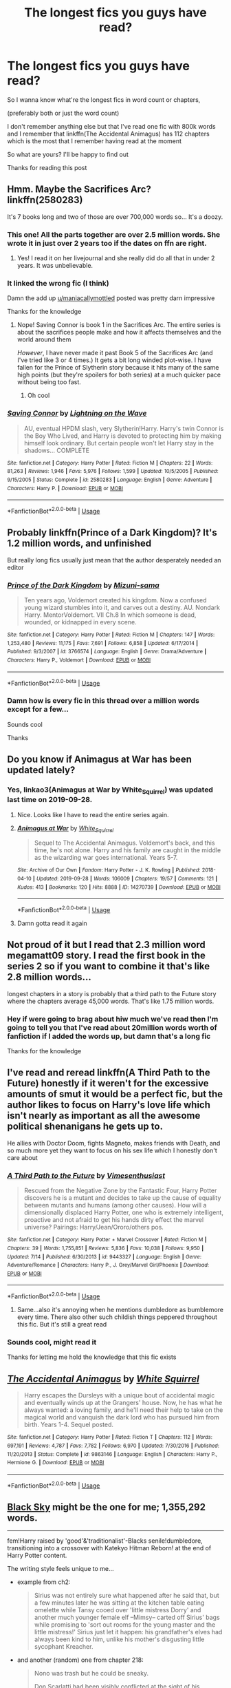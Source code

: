 #+TITLE: The longest fics you guys have read?

* The longest fics you guys have read?
:PROPERTIES:
:Author: Erkkipotter
:Score: 11
:DateUnix: 1570655762.0
:DateShort: 2019-Oct-10
:FlairText: Discussion
:END:
So I wanna know what're the longest fics in word count or chapters,

(preferably both or just the word count)

I don't remember anything else but that I've read one fic with 800k words and I remember that linkffn(The Accidental Animagus) has 112 chapters which is the most that I remember having read at the moment

So what are yours? I'll be happy to find out

Thanks for reading this post


** Hmm. Maybe the Sacrifices Arc? linkffn(2580283)

It's 7 books long and two of those are over 700,000 words so... It's a doozy.
:PROPERTIES:
:Author: RelicFelix
:Score: 9
:DateUnix: 1570667928.0
:DateShort: 2019-Oct-10
:END:

*** This one! All the parts together are over 2.5 million words. She wrote it in just over 2 years too if the dates on ffn are right.
:PROPERTIES:
:Author: maniacallymottled
:Score: 5
:DateUnix: 1570675763.0
:DateShort: 2019-Oct-10
:END:

**** Yes! I read it on her livejournal and she really did do all that in under 2 years. It was unbelievable.
:PROPERTIES:
:Author: RelicFelix
:Score: 2
:DateUnix: 1570726437.0
:DateShort: 2019-Oct-10
:END:


*** It linked the wrong fic (I think)

Damn the add up [[/u/maniacallymottled][u/maniacallymottled]] posted was pretty darn impressive

Thanks for the knowledge
:PROPERTIES:
:Author: Erkkipotter
:Score: 2
:DateUnix: 1570732412.0
:DateShort: 2019-Oct-10
:END:

**** Nope! Saving Connor is book 1 in the Sacrifices Arc. The entire series is about the sacrifices people make and how it affects themselves and the world around them

/However/, I have never made it past Book 5 of the Sacrifices Arc (and I've tried like 3 or 4 times.) It gets a bit long winded plot-wise. I have fallen for the Prince of Slytherin story because it hits many of the same high points (but they're spoilers for both series) at a much quicker pace without being too fast.
:PROPERTIES:
:Author: jesterxgirl
:Score: 1
:DateUnix: 1570768246.0
:DateShort: 2019-Oct-11
:END:

***** Oh cool
:PROPERTIES:
:Author: Erkkipotter
:Score: 1
:DateUnix: 1570768955.0
:DateShort: 2019-Oct-11
:END:


*** [[https://www.fanfiction.net/s/2580283/1/][*/Saving Connor/*]] by [[https://www.fanfiction.net/u/895946/Lightning-on-the-Wave][/Lightning on the Wave/]]

#+begin_quote
  AU, eventual HPDM slash, very Slytherin!Harry. Harry's twin Connor is the Boy Who Lived, and Harry is devoted to protecting him by making himself look ordinary. But certain people won't let Harry stay in the shadows... COMPLETE
#+end_quote

^{/Site/:} ^{fanfiction.net} ^{*|*} ^{/Category/:} ^{Harry} ^{Potter} ^{*|*} ^{/Rated/:} ^{Fiction} ^{M} ^{*|*} ^{/Chapters/:} ^{22} ^{*|*} ^{/Words/:} ^{81,263} ^{*|*} ^{/Reviews/:} ^{1,946} ^{*|*} ^{/Favs/:} ^{5,976} ^{*|*} ^{/Follows/:} ^{1,599} ^{*|*} ^{/Updated/:} ^{10/5/2005} ^{*|*} ^{/Published/:} ^{9/15/2005} ^{*|*} ^{/Status/:} ^{Complete} ^{*|*} ^{/id/:} ^{2580283} ^{*|*} ^{/Language/:} ^{English} ^{*|*} ^{/Genre/:} ^{Adventure} ^{*|*} ^{/Characters/:} ^{Harry} ^{P.} ^{*|*} ^{/Download/:} ^{[[http://www.ff2ebook.com/old/ffn-bot/index.php?id=2580283&source=ff&filetype=epub][EPUB]]} ^{or} ^{[[http://www.ff2ebook.com/old/ffn-bot/index.php?id=2580283&source=ff&filetype=mobi][MOBI]]}

--------------

*FanfictionBot*^{2.0.0-beta} | [[https://github.com/tusing/reddit-ffn-bot/wiki/Usage][Usage]]
:PROPERTIES:
:Author: FanfictionBot
:Score: 1
:DateUnix: 1570668000.0
:DateShort: 2019-Oct-10
:END:


** Probably linkffn(Prince of a Dark Kingdom)? It's 1.2 million words, and unfinished

But really long fics usually just mean that the author desperately needed an editor
:PROPERTIES:
:Author: Tsorovar
:Score: 5
:DateUnix: 1570686672.0
:DateShort: 2019-Oct-10
:END:

*** [[https://www.fanfiction.net/s/3766574/1/][*/Prince of the Dark Kingdom/*]] by [[https://www.fanfiction.net/u/1355498/Mizuni-sama][/Mizuni-sama/]]

#+begin_quote
  Ten years ago, Voldemort created his kingdom. Now a confused young wizard stumbles into it, and carves out a destiny. AU. Nondark Harry. MentorVoldemort. VII Ch.8 In which someone is dead, wounded, or kidnapped in every scene.
#+end_quote

^{/Site/:} ^{fanfiction.net} ^{*|*} ^{/Category/:} ^{Harry} ^{Potter} ^{*|*} ^{/Rated/:} ^{Fiction} ^{M} ^{*|*} ^{/Chapters/:} ^{147} ^{*|*} ^{/Words/:} ^{1,253,480} ^{*|*} ^{/Reviews/:} ^{11,175} ^{*|*} ^{/Favs/:} ^{7,691} ^{*|*} ^{/Follows/:} ^{6,858} ^{*|*} ^{/Updated/:} ^{6/17/2014} ^{*|*} ^{/Published/:} ^{9/3/2007} ^{*|*} ^{/id/:} ^{3766574} ^{*|*} ^{/Language/:} ^{English} ^{*|*} ^{/Genre/:} ^{Drama/Adventure} ^{*|*} ^{/Characters/:} ^{Harry} ^{P.,} ^{Voldemort} ^{*|*} ^{/Download/:} ^{[[http://www.ff2ebook.com/old/ffn-bot/index.php?id=3766574&source=ff&filetype=epub][EPUB]]} ^{or} ^{[[http://www.ff2ebook.com/old/ffn-bot/index.php?id=3766574&source=ff&filetype=mobi][MOBI]]}

--------------

*FanfictionBot*^{2.0.0-beta} | [[https://github.com/tusing/reddit-ffn-bot/wiki/Usage][Usage]]
:PROPERTIES:
:Author: FanfictionBot
:Score: 1
:DateUnix: 1570686690.0
:DateShort: 2019-Oct-10
:END:


*** Damn how is every fic in this thread over a million words except for a few...

Sounds cool

Thanks
:PROPERTIES:
:Author: Erkkipotter
:Score: 1
:DateUnix: 1570732768.0
:DateShort: 2019-Oct-10
:END:


** Do you know if Animagus at War has been updated lately?
:PROPERTIES:
:Author: scottyboy359
:Score: 4
:DateUnix: 1570656840.0
:DateShort: 2019-Oct-10
:END:

*** Yes, linkao3(Animagus at War by White_Squirrel) was updated last time on 2019-09-28.
:PROPERTIES:
:Author: ceplma
:Score: 2
:DateUnix: 1570659131.0
:DateShort: 2019-Oct-10
:END:

**** Nice. Looks like I have to read the entire series again.
:PROPERTIES:
:Author: scottyboy359
:Score: 4
:DateUnix: 1570659171.0
:DateShort: 2019-Oct-10
:END:


**** [[https://archiveofourown.org/works/14270739][*/Animagus at War/*]] by [[https://www.archiveofourown.org/users/White_Squirrel/pseuds/White_Squirrel][/White_Squirrel/]]

#+begin_quote
  Sequel to The Accidental Animagus. Voldemort's back, and this time, he's not alone. Harry and his family are caught in the middle as the wizarding war goes international. Years 5-7.
#+end_quote

^{/Site/:} ^{Archive} ^{of} ^{Our} ^{Own} ^{*|*} ^{/Fandom/:} ^{Harry} ^{Potter} ^{-} ^{J.} ^{K.} ^{Rowling} ^{*|*} ^{/Published/:} ^{2018-04-10} ^{*|*} ^{/Updated/:} ^{2019-09-28} ^{*|*} ^{/Words/:} ^{106009} ^{*|*} ^{/Chapters/:} ^{19/57} ^{*|*} ^{/Comments/:} ^{121} ^{*|*} ^{/Kudos/:} ^{413} ^{*|*} ^{/Bookmarks/:} ^{120} ^{*|*} ^{/Hits/:} ^{8888} ^{*|*} ^{/ID/:} ^{14270739} ^{*|*} ^{/Download/:} ^{[[https://archiveofourown.org/downloads/14270739/Animagus%20at%20War.epub?updated_at=1569687830][EPUB]]} ^{or} ^{[[https://archiveofourown.org/downloads/14270739/Animagus%20at%20War.mobi?updated_at=1569687830][MOBI]]}

--------------

*FanfictionBot*^{2.0.0-beta} | [[https://github.com/tusing/reddit-ffn-bot/wiki/Usage][Usage]]
:PROPERTIES:
:Author: FanfictionBot
:Score: 1
:DateUnix: 1570659148.0
:DateShort: 2019-Oct-10
:END:


**** Damn gotta read it again
:PROPERTIES:
:Author: Erkkipotter
:Score: 1
:DateUnix: 1570731713.0
:DateShort: 2019-Oct-10
:END:


** Not proud of it but I read that 2.3 million word megamatt09 story. I read the first book in the series 2 so if you want to combine it that's like 2.8 million words...

longest chapters in a story is probably that a third path to the Future story where the chapters average 45,000 words. That's like 1.75 million words.
:PROPERTIES:
:Author: Freshenstein
:Score: 4
:DateUnix: 1570666843.0
:DateShort: 2019-Oct-10
:END:

*** Hey if were going to brag about hiw much we've read then I'm going to tell you that I've read about 20million words worth of fanfiction if I added the words up, but damn that's a long fic

Thanks for the knowledge
:PROPERTIES:
:Author: Erkkipotter
:Score: 1
:DateUnix: 1570732278.0
:DateShort: 2019-Oct-10
:END:


** I've read and reread linkffn(A Third Path to the Future) honestly if it weren't for the excessive amounts of smut it would be a perfect fic, but the author likes to focus on Harry's love life which isn't nearly as important as all the awesome political shenanigans he gets up to.

He allies with Doctor Doom, fights Magneto, makes friends with Death, and so much more yet they want to focus on his sex life which I honestly don't care about
:PROPERTIES:
:Author: ZePwnzerRJ
:Score: 3
:DateUnix: 1570684504.0
:DateShort: 2019-Oct-10
:END:

*** [[https://www.fanfiction.net/s/9443327/1/][*/A Third Path to the Future/*]] by [[https://www.fanfiction.net/u/4785338/Vimesenthusiast][/Vimesenthusiast/]]

#+begin_quote
  Rescued from the Negative Zone by the Fantastic Four, Harry Potter discovers he is a mutant and decides to take up the cause of equality between mutants and humans (among other causes). How will a dimensionally displaced Harry Potter, one who is extremely intelligent, proactive and not afraid to get his hands dirty effect the marvel universe? Pairings: Harry/Jean/Ororo/others pos.
#+end_quote

^{/Site/:} ^{fanfiction.net} ^{*|*} ^{/Category/:} ^{Harry} ^{Potter} ^{+} ^{Marvel} ^{Crossover} ^{*|*} ^{/Rated/:} ^{Fiction} ^{M} ^{*|*} ^{/Chapters/:} ^{39} ^{*|*} ^{/Words/:} ^{1,755,851} ^{*|*} ^{/Reviews/:} ^{5,836} ^{*|*} ^{/Favs/:} ^{10,038} ^{*|*} ^{/Follows/:} ^{9,950} ^{*|*} ^{/Updated/:} ^{7/14} ^{*|*} ^{/Published/:} ^{6/30/2013} ^{*|*} ^{/id/:} ^{9443327} ^{*|*} ^{/Language/:} ^{English} ^{*|*} ^{/Genre/:} ^{Adventure/Romance} ^{*|*} ^{/Characters/:} ^{Harry} ^{P.,} ^{J.} ^{Grey/Marvel} ^{Girl/Phoenix} ^{*|*} ^{/Download/:} ^{[[http://www.ff2ebook.com/old/ffn-bot/index.php?id=9443327&source=ff&filetype=epub][EPUB]]} ^{or} ^{[[http://www.ff2ebook.com/old/ffn-bot/index.php?id=9443327&source=ff&filetype=mobi][MOBI]]}

--------------

*FanfictionBot*^{2.0.0-beta} | [[https://github.com/tusing/reddit-ffn-bot/wiki/Usage][Usage]]
:PROPERTIES:
:Author: FanfictionBot
:Score: 1
:DateUnix: 1570684519.0
:DateShort: 2019-Oct-10
:END:

**** Same...also it's annoying when he mentions dumbledore as bumblemore every time. There also other such childish things peppered throughout this fic. But it's still a great read
:PROPERTIES:
:Author: anontarg
:Score: 3
:DateUnix: 1570719311.0
:DateShort: 2019-Oct-10
:END:


*** Sounds cool, might read it

Thanks for letting me hold the knowledge that this fic exists
:PROPERTIES:
:Author: Erkkipotter
:Score: 1
:DateUnix: 1570732689.0
:DateShort: 2019-Oct-10
:END:


** [[https://www.fanfiction.net/s/9863146/1/][*/The Accidental Animagus/*]] by [[https://www.fanfiction.net/u/5339762/White-Squirrel][/White Squirrel/]]

#+begin_quote
  Harry escapes the Dursleys with a unique bout of accidental magic and eventually winds up at the Grangers' house. Now, he has what he always wanted: a loving family, and he'll need their help to take on the magical world and vanquish the dark lord who has pursued him from birth. Years 1-4. Sequel posted.
#+end_quote

^{/Site/:} ^{fanfiction.net} ^{*|*} ^{/Category/:} ^{Harry} ^{Potter} ^{*|*} ^{/Rated/:} ^{Fiction} ^{T} ^{*|*} ^{/Chapters/:} ^{112} ^{*|*} ^{/Words/:} ^{697,191} ^{*|*} ^{/Reviews/:} ^{4,787} ^{*|*} ^{/Favs/:} ^{7,782} ^{*|*} ^{/Follows/:} ^{6,970} ^{*|*} ^{/Updated/:} ^{7/30/2016} ^{*|*} ^{/Published/:} ^{11/20/2013} ^{*|*} ^{/Status/:} ^{Complete} ^{*|*} ^{/id/:} ^{9863146} ^{*|*} ^{/Language/:} ^{English} ^{*|*} ^{/Characters/:} ^{Harry} ^{P.,} ^{Hermione} ^{G.} ^{*|*} ^{/Download/:} ^{[[http://www.ff2ebook.com/old/ffn-bot/index.php?id=9863146&source=ff&filetype=epub][EPUB]]} ^{or} ^{[[http://www.ff2ebook.com/old/ffn-bot/index.php?id=9863146&source=ff&filetype=mobi][MOBI]]}

--------------

*FanfictionBot*^{2.0.0-beta} | [[https://github.com/tusing/reddit-ffn-bot/wiki/Usage][Usage]]
:PROPERTIES:
:Author: FanfictionBot
:Score: 3
:DateUnix: 1570655769.0
:DateShort: 2019-Oct-10
:END:


** [[https://www.fanfiction.net/s/10727911/1][Black Sky]] might be the one for me; 1,355,292 words.

--------------

fem!Harry raised by 'good'&'traditionalist'-Blacks senile!dumbledore, transitioning into a crossover with Katekyo Hitman Reborn! at the end of Harry Potter content.

The writing style feels unique to me...

- example from ch2:

  #+begin_quote
    Sirius was not entirely sure what happened after he said that, but a few minutes later he was sitting at the kitchen table eating omelette while Tansy cooed over 'little mistress Dorry' and another much younger female elf --Mimsy-- carted off Sirius' bags while promising to 'sort out rooms for the young master and the little mistress!' Sirius just let it happen: his grandfather's elves had always been kind to him, unlike his mother's disgusting little sycophant Kreacher.
  #+end_quote

- and another (random) one from chapter 218:

  #+begin_quote
    Nono was trash but he could be sneaky.

    Don Scarlatti had been visibly conflicted at the sight of his daughter wearing the Varia uniform and standing at Boss's shoulder, which had been funny. The trash clearly couldn't decide if he was outraged that she was making herself even harder to marry off or delighted that she'd risen to such an influential position in the Varia that Boss was taking her places in an official capacity. Squalo had enjoyed the man's unease and amused himself exchanging glances with Sumu's kid brother, who was visibly delighted by his sister's achievements and had actually run over ahead of his father to hug her outright. The thirteen-year-old was the kind of Storm too bull-headed to be afraid of anything or anybody not actively trying to kill him, so had no trouble at all making eye-contact with Varia assassins and grinning.
  #+end_quote

--------------

ffnbot!directlinks
:PROPERTIES:
:Author: Erska
:Score: 2
:DateUnix: 1570659051.0
:DateShort: 2019-Oct-10
:END:

*** [[https://www.fanfiction.net/s/10727911/1/][*/Black Sky/*]] by [[https://www.fanfiction.net/u/2648391/Umei-no-Mai][/Umei no Mai/]]

#+begin_quote
  When you're a Black, you're a Black and nobody gets to hold all the cards except you. Not a Dark Lord with a grudge, not a Headmaster with a prophecy and certainly not the world's most influential Mafia Family... Dorea is as much a Black as a Potter and she is not about to let anybody walk over her! A Fem!Harry story. Slow Build.
#+end_quote

^{/Site/:} ^{fanfiction.net} ^{*|*} ^{/Category/:} ^{Harry} ^{Potter} ^{+} ^{Katekyo} ^{Hitman} ^{Reborn!} ^{Crossover} ^{*|*} ^{/Rated/:} ^{Fiction} ^{T} ^{*|*} ^{/Chapters/:} ^{333} ^{*|*} ^{/Words/:} ^{1,355,292} ^{*|*} ^{/Reviews/:} ^{17,900} ^{*|*} ^{/Favs/:} ^{7,483} ^{*|*} ^{/Follows/:} ^{7,313} ^{*|*} ^{/Updated/:} ^{7/6} ^{*|*} ^{/Published/:} ^{10/1/2014} ^{*|*} ^{/id/:} ^{10727911} ^{*|*} ^{/Language/:} ^{English} ^{*|*} ^{/Genre/:} ^{Family/Fantasy} ^{*|*} ^{/Characters/:} ^{<Xanxus,} ^{Harry} ^{P.>} ^{Luna} ^{L.,} ^{Varia} ^{*|*} ^{/Download/:} ^{[[http://www.ff2ebook.com/old/ffn-bot/index.php?id=10727911&source=ff&filetype=epub][EPUB]]} ^{or} ^{[[http://www.ff2ebook.com/old/ffn-bot/index.php?id=10727911&source=ff&filetype=mobi][MOBI]]}

--------------

*FanfictionBot*^{2.0.0-beta} | [[https://github.com/tusing/reddit-ffn-bot/wiki/Usage][Usage]]
:PROPERTIES:
:Author: FanfictionBot
:Score: 2
:DateUnix: 1570659060.0
:DateShort: 2019-Oct-10
:END:


*** Dang that's a lot of words
:PROPERTIES:
:Author: Erkkipotter
:Score: 1
:DateUnix: 1570731758.0
:DateShort: 2019-Oct-10
:END:


** Dangerverse is like ... 1.9 million words or longer if you read the side stories/AU fics, which if you read the main Dangerverse series and liked it, I think are worth reading

linkffn(Living with Danger)

Resonance series (warning incomplete) is like 1.7 million

linkffn(Resonance)
:PROPERTIES:
:Author: Ima_Person
:Score: 2
:DateUnix: 1570673068.0
:DateShort: 2019-Oct-10
:END:

*** Darn that's long.. I didn't even know fics that long existed

Thanks for the knowledge
:PROPERTIES:
:Author: Erkkipotter
:Score: 2
:DateUnix: 1570732508.0
:DateShort: 2019-Oct-10
:END:


*** I second the Dangerverse stories! I read these recently and they're very good.
:PROPERTIES:
:Author: kiwi102610
:Score: 2
:DateUnix: 1570733453.0
:DateShort: 2019-Oct-10
:END:


*** [[https://www.fanfiction.net/s/2109424/1/][*/Living with Danger/*]] by [[https://www.fanfiction.net/u/691439/whydoyouneedtoknow][/whydoyouneedtoknow/]]

#+begin_quote
  AU, first in the main Dangerverse series, now complete. Lone wolf. Dream-seer. Bright child. Scarred child. Singer. Prisoner. Dancer child. Dragon child. Eight semi-ordinary people. One extraordinary family, and how they became one. Pre-Hogwarts story.
#+end_quote

^{/Site/:} ^{fanfiction.net} ^{*|*} ^{/Category/:} ^{Harry} ^{Potter} ^{*|*} ^{/Rated/:} ^{Fiction} ^{T} ^{*|*} ^{/Chapters/:} ^{50} ^{*|*} ^{/Words/:} ^{222,438} ^{*|*} ^{/Reviews/:} ^{3,818} ^{*|*} ^{/Favs/:} ^{3,987} ^{*|*} ^{/Follows/:} ^{991} ^{*|*} ^{/Updated/:} ^{3/12/2005} ^{*|*} ^{/Published/:} ^{10/25/2004} ^{*|*} ^{/Status/:} ^{Complete} ^{*|*} ^{/id/:} ^{2109424} ^{*|*} ^{/Language/:} ^{English} ^{*|*} ^{/Genre/:} ^{Drama/Humor} ^{*|*} ^{/Download/:} ^{[[http://www.ff2ebook.com/old/ffn-bot/index.php?id=2109424&source=ff&filetype=epub][EPUB]]} ^{or} ^{[[http://www.ff2ebook.com/old/ffn-bot/index.php?id=2109424&source=ff&filetype=mobi][MOBI]]}

--------------

[[https://www.fanfiction.net/s/1795399/1/][*/Resonance/*]] by [[https://www.fanfiction.net/u/562135/GreenGecko][/GreenGecko/]]

#+begin_quote
  Year six and Harry needs rescuing by Dumbledore and Snape. The resulting understanding between Harry and Snape is critical to destroying Voldemort and leads to an offer of adoption. Covers year seven and Auror training. Sequel is Revolution.
#+end_quote

^{/Site/:} ^{fanfiction.net} ^{*|*} ^{/Category/:} ^{Harry} ^{Potter} ^{*|*} ^{/Rated/:} ^{Fiction} ^{T} ^{*|*} ^{/Chapters/:} ^{79} ^{*|*} ^{/Words/:} ^{528,272} ^{*|*} ^{/Reviews/:} ^{4,781} ^{*|*} ^{/Favs/:} ^{4,923} ^{*|*} ^{/Follows/:} ^{1,183} ^{*|*} ^{/Updated/:} ^{6/27/2005} ^{*|*} ^{/Published/:} ^{3/29/2004} ^{*|*} ^{/Status/:} ^{Complete} ^{*|*} ^{/id/:} ^{1795399} ^{*|*} ^{/Language/:} ^{English} ^{*|*} ^{/Genre/:} ^{Drama} ^{*|*} ^{/Characters/:} ^{Harry} ^{P.,} ^{Severus} ^{S.} ^{*|*} ^{/Download/:} ^{[[http://www.ff2ebook.com/old/ffn-bot/index.php?id=1795399&source=ff&filetype=epub][EPUB]]} ^{or} ^{[[http://www.ff2ebook.com/old/ffn-bot/index.php?id=1795399&source=ff&filetype=mobi][MOBI]]}

--------------

*FanfictionBot*^{2.0.0-beta} | [[https://github.com/tusing/reddit-ffn-bot/wiki/Usage][Usage]]
:PROPERTIES:
:Author: FanfictionBot
:Score: 1
:DateUnix: 1570673088.0
:DateShort: 2019-Oct-10
:END:


** [deleted]
:PROPERTIES:
:Score: 1
:DateUnix: 1570673606.0
:DateShort: 2019-Oct-10
:END:

*** [[https://www.fanfiction.net/s/2920229/1/][*/Eclipse of the Sky/*]] by [[https://www.fanfiction.net/u/861757/firefawn][/firefawn/]]

#+begin_quote
  Horcuxes were the pits. Dark Lords with prejudicial god complexes were worse. Ones that abducted & experimented on every magical variant they could get their hands on to 'enhance' power were enough to make Harry outright murderous. It didn't help that his girlfriend was a variant, & Harry really wanted to hang on to the only girl crazy enough to snog him. Dark Harry/OC AU post OotP
#+end_quote

^{/Site/:} ^{fanfiction.net} ^{*|*} ^{/Category/:} ^{Harry} ^{Potter} ^{*|*} ^{/Rated/:} ^{Fiction} ^{M} ^{*|*} ^{/Chapters/:} ^{84} ^{*|*} ^{/Words/:} ^{1,034,514} ^{*|*} ^{/Reviews/:} ^{680} ^{*|*} ^{/Favs/:} ^{513} ^{*|*} ^{/Follows/:} ^{508} ^{*|*} ^{/Updated/:} ^{9/28} ^{*|*} ^{/Published/:} ^{5/2/2006} ^{*|*} ^{/id/:} ^{2920229} ^{*|*} ^{/Language/:} ^{English} ^{*|*} ^{/Genre/:} ^{Romance/Adventure} ^{*|*} ^{/Characters/:} ^{<Harry} ^{P.,} ^{OC>} ^{<N.} ^{Tonks,} ^{Remus} ^{L.>} ^{*|*} ^{/Download/:} ^{[[http://www.ff2ebook.com/old/ffn-bot/index.php?id=2920229&source=ff&filetype=epub][EPUB]]} ^{or} ^{[[http://www.ff2ebook.com/old/ffn-bot/index.php?id=2920229&source=ff&filetype=mobi][MOBI]]}

--------------

*FanfictionBot*^{2.0.0-beta} | [[https://github.com/tusing/reddit-ffn-bot/wiki/Usage][Usage]]
:PROPERTIES:
:Author: FanfictionBot
:Score: 1
:DateUnix: 1570673629.0
:DateShort: 2019-Oct-10
:END:


*** Nice, sounds cool and is damn long

Thanks for the knowledge
:PROPERTIES:
:Author: Erkkipotter
:Score: 1
:DateUnix: 1570732591.0
:DateShort: 2019-Oct-10
:END:


** I mean, it wasn't Hp, but “like one sundered star” took me literally two months.
:PROPERTIES:
:Author: miraculousmarauder
:Score: 1
:DateUnix: 1570679654.0
:DateShort: 2019-Oct-10
:END:

*** Cool
:PROPERTIES:
:Author: Erkkipotter
:Score: 1
:DateUnix: 1570732611.0
:DateShort: 2019-Oct-10
:END:


** Visited by a Doctor It's a crossover but I think it still counts as HP fanfiction. I kid you not, it's got over 824k words (since I last checked) and about 100 chapters. The first chapter was published in 2009 AND IT'S STILL GOING.
:PROPERTIES:
:Author: Megisaduck
:Score: 1
:DateUnix: 1570712118.0
:DateShort: 2019-Oct-10
:END:

*** Wait wtheck its been going for TEN YEARS no wonder it's long... damn

Thanks
:PROPERTIES:
:Author: Erkkipotter
:Score: 2
:DateUnix: 1570732834.0
:DateShort: 2019-Oct-10
:END:


** Does anyone know the word count for sunset and sunrise over Britain by bobmin365
:PROPERTIES:
:Author: anontarg
:Score: 1
:DateUnix: 1570719724.0
:DateShort: 2019-Oct-10
:END:

*** Nope it seems that we don't hold the knowledge and answer to your enquiry
:PROPERTIES:
:Author: Erkkipotter
:Score: 2
:DateUnix: 1570732871.0
:DateShort: 2019-Oct-10
:END:


*** I put both stories into word and it come out a hair over 1 million words.

Dumbledore's Army and Spiritus Crystalus are good too.
:PROPERTIES:
:Score: 1
:DateUnix: 1570782821.0
:DateShort: 2019-Oct-11
:END:

**** Wow.....thanks 🙌
:PROPERTIES:
:Author: anontarg
:Score: 1
:DateUnix: 1570783105.0
:DateShort: 2019-Oct-11
:END:


** Harry potter and the bonds of Aphrodite by lonewolf2293
:PROPERTIES:
:Author: sirkitty001
:Score: 1
:DateUnix: 1570742946.0
:DateShort: 2019-Oct-11
:END:

*** Linkffn(harry potter and the bonds of Aphrodite by lonewolf2293)

Did it link the right one?

Thanks for the fic, I think I might read it
:PROPERTIES:
:Author: Erkkipotter
:Score: 1
:DateUnix: 1570769032.0
:DateShort: 2019-Oct-11
:END:

**** [[https://www.fanfiction.net/s/12889567/1/][*/Harry Potter And The Bond Of Aphrodite/*]] by [[https://www.fanfiction.net/u/6604034/Lonewolf2293][/Lonewolf2293/]]

#+begin_quote
  Harry is going back to Hogwarts for another year of magic, only this time he will be aided by a surprising visitor and will have more at his side as well as multi ships.
#+end_quote

^{/Site/:} ^{fanfiction.net} ^{*|*} ^{/Category/:} ^{Harry} ^{Potter} ^{*|*} ^{/Rated/:} ^{Fiction} ^{M} ^{*|*} ^{/Chapters/:} ^{70} ^{*|*} ^{/Words/:} ^{98,752} ^{*|*} ^{/Reviews/:} ^{544} ^{*|*} ^{/Favs/:} ^{1,255} ^{*|*} ^{/Follows/:} ^{1,723} ^{*|*} ^{/Updated/:} ^{4/24} ^{*|*} ^{/Published/:} ^{4/2/2018} ^{*|*} ^{/id/:} ^{12889567} ^{*|*} ^{/Language/:} ^{English} ^{*|*} ^{/Genre/:} ^{Fantasy/Romance} ^{*|*} ^{/Characters/:} ^{Harry} ^{P.,} ^{Hermione} ^{G.,} ^{Fleur} ^{D.} ^{*|*} ^{/Download/:} ^{[[http://www.ff2ebook.com/old/ffn-bot/index.php?id=12889567&source=ff&filetype=epub][EPUB]]} ^{or} ^{[[http://www.ff2ebook.com/old/ffn-bot/index.php?id=12889567&source=ff&filetype=mobi][MOBI]]}

--------------

*FanfictionBot*^{2.0.0-beta} | [[https://github.com/tusing/reddit-ffn-bot/wiki/Usage][Usage]]
:PROPERTIES:
:Author: FanfictionBot
:Score: 1
:DateUnix: 1570769052.0
:DateShort: 2019-Oct-11
:END:


**** It's currently 70 chapters long
:PROPERTIES:
:Author: sirkitty001
:Score: 1
:DateUnix: 1570769136.0
:DateShort: 2019-Oct-11
:END:

***** Yeah
:PROPERTIES:
:Author: Erkkipotter
:Score: 1
:DateUnix: 1570777595.0
:DateShort: 2019-Oct-11
:END:


** If Someone Cared Enough by Shain-of-Ireland. It's not complete, but currently at 127 chapters. Snape/Lily in the Marauders era.

[[https://m.fanfiction.net/s/12481024/1/If-Someone-Cared-Enough]]
:PROPERTIES:
:Author: kiwi102610
:Score: 1
:DateUnix: 1570661511.0
:DateShort: 2019-Oct-10
:END:

*** Nice, I haven't read any good marauder era fics, but that could just be because I haven't read any marauder era fics so I wouldn't know if I like them

Thanks for the knowledge
:PROPERTIES:
:Author: Erkkipotter
:Score: 1
:DateUnix: 1570732117.0
:DateShort: 2019-Oct-10
:END:

**** No worries. I want to find more Lily/Snape stories, so if anyone knows of any...feels free to share. 😁
:PROPERTIES:
:Author: kiwi102610
:Score: 1
:DateUnix: 1570732599.0
:DateShort: 2019-Oct-10
:END:
